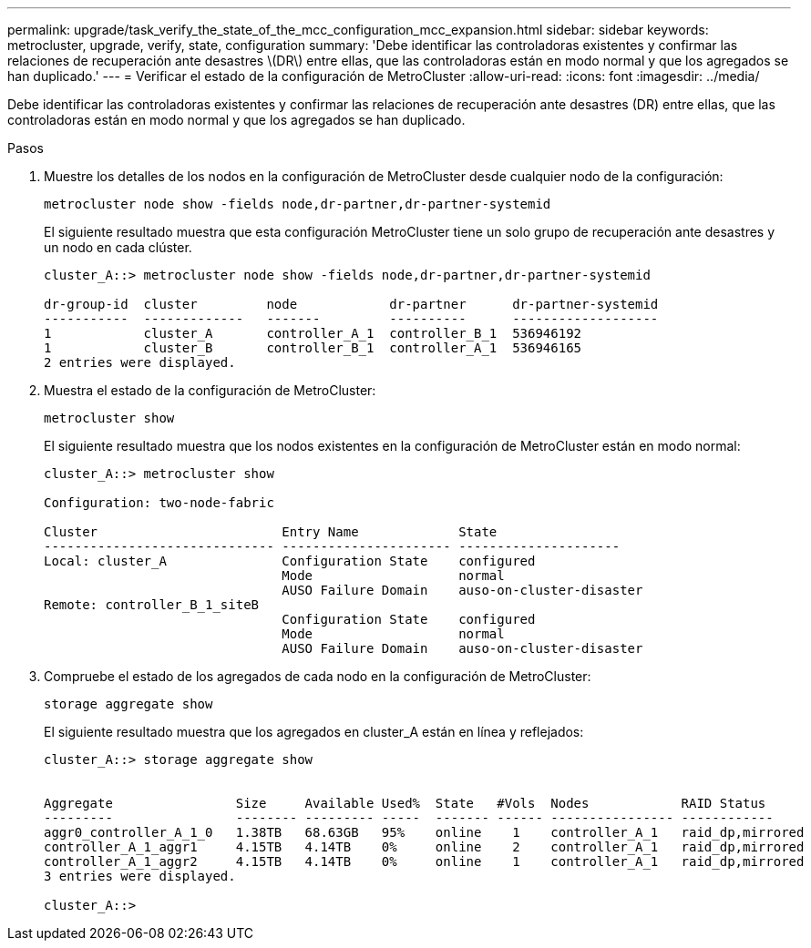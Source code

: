 ---
permalink: upgrade/task_verify_the_state_of_the_mcc_configuration_mcc_expansion.html 
sidebar: sidebar 
keywords: metrocluster, upgrade, verify, state, configuration 
summary: 'Debe identificar las controladoras existentes y confirmar las relaciones de recuperación ante desastres \(DR\) entre ellas, que las controladoras están en modo normal y que los agregados se han duplicado.' 
---
= Verificar el estado de la configuración de MetroCluster
:allow-uri-read: 
:icons: font
:imagesdir: ../media/


[role="lead"]
Debe identificar las controladoras existentes y confirmar las relaciones de recuperación ante desastres (DR) entre ellas, que las controladoras están en modo normal y que los agregados se han duplicado.

.Pasos
. Muestre los detalles de los nodos en la configuración de MetroCluster desde cualquier nodo de la configuración:
+
`metrocluster node show -fields node,dr-partner,dr-partner-systemid`

+
El siguiente resultado muestra que esta configuración MetroCluster tiene un solo grupo de recuperación ante desastres y un nodo en cada clúster.

+
[listing]
----
cluster_A::> metrocluster node show -fields node,dr-partner,dr-partner-systemid

dr-group-id  cluster         node            dr-partner      dr-partner-systemid
-----------  -------------   -------         ----------      -------------------
1            cluster_A       controller_A_1  controller_B_1  536946192
1            cluster_B       controller_B_1  controller_A_1  536946165
2 entries were displayed.
----
. Muestra el estado de la configuración de MetroCluster:
+
`metrocluster show`

+
El siguiente resultado muestra que los nodos existentes en la configuración de MetroCluster están en modo normal:

+
[listing]
----

cluster_A::> metrocluster show

Configuration: two-node-fabric

Cluster                        Entry Name             State
------------------------------ ---------------------- ---------------------
Local: cluster_A               Configuration State    configured
                               Mode                   normal
                               AUSO Failure Domain    auso-on-cluster-disaster
Remote: controller_B_1_siteB
                               Configuration State    configured
                               Mode                   normal
                               AUSO Failure Domain    auso-on-cluster-disaster
----
. Compruebe el estado de los agregados de cada nodo en la configuración de MetroCluster:
+
`storage aggregate show`

+
El siguiente resultado muestra que los agregados en cluster_A están en línea y reflejados:

+
[listing]
----
cluster_A::> storage aggregate show


Aggregate                Size     Available Used%  State   #Vols  Nodes            RAID Status
---------                -------- --------- -----  ------- ------ ---------------- ------------
aggr0_controller_A_1_0   1.38TB   68.63GB   95%    online    1    controller_A_1   raid_dp,mirrored
controller_A_1_aggr1     4.15TB   4.14TB    0%     online    2    controller_A_1   raid_dp,mirrored
controller_A_1_aggr2     4.15TB   4.14TB    0%     online    1    controller_A_1   raid_dp,mirrored
3 entries were displayed.

cluster_A::>
----

